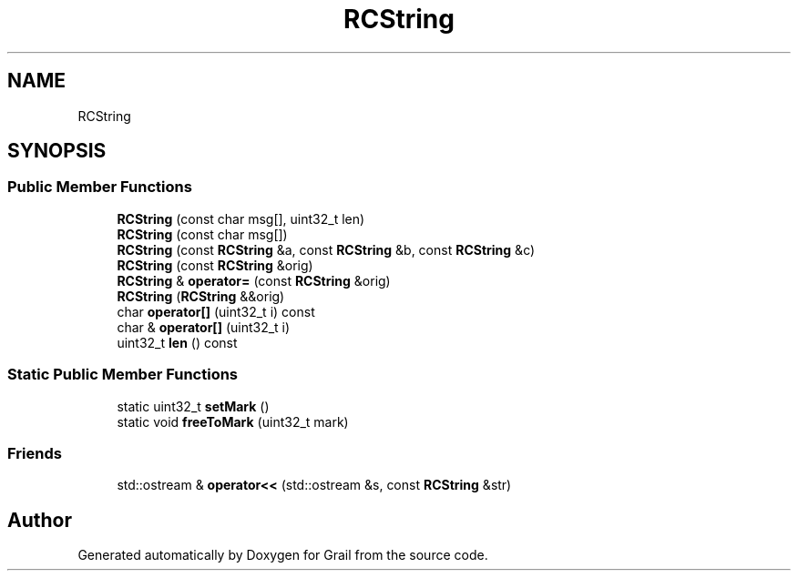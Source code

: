 .TH "RCString" 3 "Thu Jul 1 2021" "Version 1.0" "Grail" \" -*- nroff -*-
.ad l
.nh
.SH NAME
RCString
.SH SYNOPSIS
.br
.PP
.SS "Public Member Functions"

.in +1c
.ti -1c
.RI "\fBRCString\fP (const char msg[], uint32_t len)"
.br
.ti -1c
.RI "\fBRCString\fP (const char msg[])"
.br
.ti -1c
.RI "\fBRCString\fP (const \fBRCString\fP &a, const \fBRCString\fP &b, const \fBRCString\fP &c)"
.br
.ti -1c
.RI "\fBRCString\fP (const \fBRCString\fP &orig)"
.br
.ti -1c
.RI "\fBRCString\fP & \fBoperator=\fP (const \fBRCString\fP &orig)"
.br
.ti -1c
.RI "\fBRCString\fP (\fBRCString\fP &&orig)"
.br
.ti -1c
.RI "char \fBoperator[]\fP (uint32_t i) const"
.br
.ti -1c
.RI "char & \fBoperator[]\fP (uint32_t i)"
.br
.ti -1c
.RI "uint32_t \fBlen\fP () const"
.br
.in -1c
.SS "Static Public Member Functions"

.in +1c
.ti -1c
.RI "static uint32_t \fBsetMark\fP ()"
.br
.ti -1c
.RI "static void \fBfreeToMark\fP (uint32_t mark)"
.br
.in -1c
.SS "Friends"

.in +1c
.ti -1c
.RI "std::ostream & \fBoperator<<\fP (std::ostream &s, const \fBRCString\fP &str)"
.br
.in -1c

.SH "Author"
.PP 
Generated automatically by Doxygen for Grail from the source code\&.
